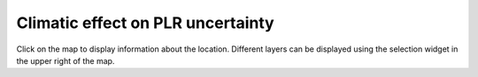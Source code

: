 
Climatic effect on PLR uncertainty
==================================

Click on the map to display information about the location.
Different layers can be displayed using the selection widget
in the upper right of the map.

.. map-header::

.. map-widget:: 
    :id: 1

    synthetic-plr/can275_0.075_50.tiff
    synthetic-plr/can275_0.1_50.tiff



.. geotiff-index::
    :pattern: geotiffs/synthetic-plr/*.tiff
